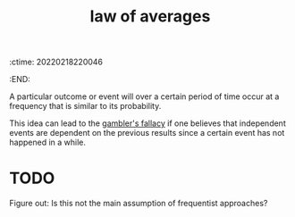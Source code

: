 :ctime:    20220218220046
:END:
#+title: law of averages

A particular outcome or event will over a certain period of time occur at a frequency that is similar to its probability.

This idea can lead to the [[denote:20220218T220410][gambler's fallacy]] if one believes that independent events are dependent on the previous results since a certain event has not happened in a while.

* TODO
Figure out: Is this not the main assumption of frequentist approaches?

